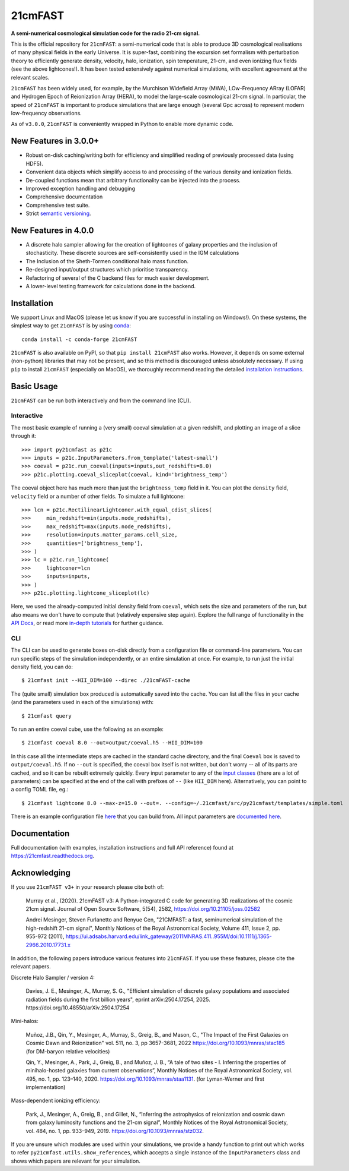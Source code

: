 ========
21cmFAST
========

.. start-badges
.. image:: https://travis-ci.org/21cmFAST/21cmFAST.svg
    :target: https://travis-ci.org/21cmFAST/21cmFAST
.. image:: https://coveralls.io/repos/github/21cmFAST/21cmFAST/badge.svg
    :target: https://coveralls.io/github/21cmFAST/21cmFAST
.. image:: https://img.shields.io/badge/code%20style-black-000000.svg
    :target: https://github.com/ambv/black
.. image:: https://readthedocs.org/projects/21cmfast/badge/?version=latest
    :target: https://21cmfast.readthedocs.io/en/latest/?badge=latest
    :alt: Documentation Status
.. image:: https://img.shields.io/conda/dn/conda-forge/21cmFAST
    :target: https://github.com/conda-forge/21cmfast-feedstock
    :alt: Conda
.. image:: https://joss.theoj.org/papers/10.21105/joss.02582/status.svg
   :target: https://doi.org/10.21105/joss.02582
.. end-badges

**A semi-numerical cosmological simulation code for the radio 21-cm signal.**

.. image:: joss-paper/yuxiangs-plot-small.png
    :target: http://homepage.sns.it/mesinger/Media/lightcones_minihalo.png


This is the official repository for ``21cmFAST``: a semi-numerical code that is able to
produce 3D cosmological realisations of many physical fields in the early Universe.
It is super-fast, combining the excursion set formalism with perturbation theory to
efficiently generate density, velocity, halo, ionization, spin temperature, 21-cm, and
even ionizing flux fields (see the above lightcones!).
It has been tested extensively against numerical simulations, with excellent agreement
at the relevant scales.

``21cmFAST`` has been widely used, for example, by the Murchison Widefield Array (MWA),
LOw-Frequency ARray (LOFAR) and Hydrogen Epoch of Reionization Array (HERA), to model the
large-scale cosmological 21-cm signal. In particular, the speed of ``21cmFAST`` is important
to produce simulations that are large enough (several Gpc across) to represent modern
low-frequency observations.

As of ``v3.0.0``, ``21cmFAST`` is conveniently wrapped in Python to enable more dynamic code.


New Features in 3.0.0+
======================

* Robust on-disk caching/writing both for efficiency and simplified reading of
  previously processed data (using HDF5).
* Convenient data objects which simplify access to and processing of the various density
  and ionization fields.
* De-coupled functions mean that arbitrary functionality can be injected into the process.
* Improved exception handling and debugging
* Comprehensive documentation
* Comprehensive test suite.
* Strict `semantic versioning <https://semver.org>`_.

New Features in 4.0.0
=====================

* A discrete halo sampler allowing for the creation of lightcones of galaxy properties and the
  inclusion of stochasticity. These discrete sources are self-consistently used in the IGM calculations
* The Inclusion of the Sheth-Tormen conditional halo mass function.
* Re-designed input/output structures which prioritise transparency.
* Refactoring of several of the C backend files for much easier development.
* A lower-level testing framework for calculations done in the backend.

Installation
============
We support Linux and MacOS (please let us know if you are successful in installing on
Windows!). On these systems, the simplest way to get ``21cmFAST`` is by using
`conda <https://www.anaconda.com/>`_::

    conda install -c conda-forge 21cmFAST

``21cmFAST`` is also available on PyPI, so that ``pip install 21cmFAST`` also works. However,
it depends on some external (non-python) libraries that may not be present, and so this
method is discouraged unless absolutely necessary. If using ``pip`` to install ``21cmFAST``
(especially on MacOS), we thoroughly recommend reading the detailed
`installation instructions <https://21cmfast.readthedocs.io/en/latest/installation.html>`_.

Basic Usage
===========
``21cmFAST`` can be run both interactively and from the command line (CLI).

Interactive
-----------
The most basic example of running a (very small) coeval simulation at a given redshift,
and plotting an image of a slice through it::

    >>> import py21cmfast as p21c
    >>> inputs = p21c.InputParameters.from_template('latest-small')
    >>> coeval = p21c.run_coeval(inputs=inputs,out_redshifts=8.0)
    >>> p21c.plotting.coeval_sliceplot(coeval, kind='brightness_temp')

The coeval object here has much more than just the ``brightness_temp`` field in it. You
can plot the ``density`` field, ``velocity`` field or a number of other fields.
To simulate a full lightcone::

    >>> lcn = p21c.RectilinearLightconer.with_equal_cdist_slices(
    >>>     min_redshift=min(inputs.node_redshifts),
    >>>     max_redshift=max(inputs.node_redshifts),
    >>>     resolution=inputs.matter_params.cell_size,
    >>>     quantities=['brightness_temp'],
    >>> )
    >>> lc = p21c.run_lightcone(
    >>>     lightconer=lcn
    >>>     inputs=inputs,
    >>> )
    >>> p21c.plotting.lightcone_sliceplot(lc)

Here, we used the already-computed initial density field from ``coeval``, which sets
the size and parameters of the run, but also means we don't have to compute that
(relatively expensive step again). Explore the full range of functionality in the
`API Docs <https://21cmfast.readthedocs.io/en/latest/reference/py21cmfast.html>`_,
or read more `in-depth tutorials <https://21cmfast.readthedocs.io/en/latest/tutorials.html>`_
for further guidance.

CLI
---
The CLI can be used to generate boxes on-disk directly from a configuration file or
command-line parameters. You can run specific steps of the simulation independently,
or an entire simulation at once. For example, to run just the initial density field,
you can do::

    $ 21cmfast init --HII_DIM=100 --direc ./21cmFAST-cache

The (quite small) simulation box produced is automatically saved into the cache.
You can list all the files in your cache (and the parameters used in each of the simulations)
with::

    $ 21cmfast query

To run an entire coeval cube, use the following as an example::

    $ 21cmfast coeval 8.0 --out=output/coeval.h5 --HII_DIM=100

In this case all the intermediate steps are cached in the standard cache directory, and
the final ``Coeval`` box is saved to ``output/coeval.h5``. If no ``--out`` is specified,
the coeval box itself is not written, but don't worry -- all of its parts are cached, and
so it can be rebuilt extremely quickly. Every input parameter to any of the
`input classes <https://21cmfast.readthedocs.io/en/latest/reference/_autosummary/py21cmfast.inputs.html>`_
(there are a lot of parameters) can be specified at the end of the call with prefixes of
``--`` (like ``HII_DIM`` here). Alternatively, you can point to a config TOML file, eg.::

    $ 21cmfast lightcone 8.0 --max-z=15.0 --out=. --config=~/.21cmfast/src/py21cmfast/templates/simple.toml

There is an example configuration file `here <user_data/runconfig_example.yml>`_ that you
can build from. All input parameters are
`documented here <https://21cmfast.readthedocs.io/en/latest/reference/_autosummary/py21cmfast.inputs.html>`_.

Documentation
=============
Full documentation (with examples, installation instructions and full API reference)
found at https://21cmfast.readthedocs.org.

Acknowledging
=============
If you use ``21cmFAST v3+`` in your research please cite both of:

    Murray et al., (2020). 21cmFAST v3: A Python-integrated C code for generating 3D
    realizations of the cosmic 21cm signal. Journal of Open Source Software, 5(54),
    2582, https://doi.org/10.21105/joss.02582

    Andrei Mesinger, Steven Furlanetto and Renyue Cen, "21CMFAST: a fast, seminumerical
    simulation of the high-redshift 21-cm signal", Monthly Notices of the Royal
    Astronomical Society, Volume 411, Issue 2, pp. 955-972 (2011),
    https://ui.adsabs.harvard.edu/link_gateway/2011MNRAS.411..955M/doi:10.1111/j.1365-2966.2010.17731.x

In addition, the following papers introduce various features into ``21cmFAST``. If you use
these features, please cite the relevant papers.

Discrete Halo Sampler / version 4:

    Davies, J. E., Mesinger, A., Murray, S. G.,
    "Efficient simulation of discrete galaxy populations and associated radiation fields during the first billion years",
    eprint arXiv:2504.17254, 2025. https://doi.org/10.48550/arXiv.2504.17254

Mini-halos:

    Muñoz, J.B., Qin, Y., Mesinger, A., Murray, S., Greig, B., and Mason, C.,
    "The Impact of the First Galaxies on Cosmic Dawn and Reionization"
    vol. 511, no. 3, pp 3657-3681, 2022 https://doi.org/10.1093/mnras/stac185
    (for DM-baryon relative velocities)

    Qin, Y., Mesinger, A., Park, J., Greig, B., and Muñoz, J. B.,
    “A tale of two sites - I. Inferring the properties of minihalo-hosted galaxies from
    current observations”, Monthly Notices of the Royal Astronomical Society, vol. 495,
    no. 1, pp. 123–140, 2020. https://doi.org/10.1093/mnras/staa1131.
    (for Lyman-Werner and first implementation)

Mass-dependent ionizing efficiency:

    Park, J., Mesinger, A., Greig, B., and Gillet, N.,
    “Inferring the astrophysics of reionization and cosmic dawn from galaxy luminosity
    functions and the 21-cm signal”, Monthly Notices of the Royal Astronomical Society,
    vol. 484, no. 1, pp. 933–949, 2019. https://doi.org/10.1093/mnras/stz032.

If you are unsure which modules are used within your simulations, we provide a handy function
to print out which works to refer ``py21cmfast.utils.show_references``, which accepts a single instance of
the ``InputParameters`` class and shows which papers are relevant for your simulation.
